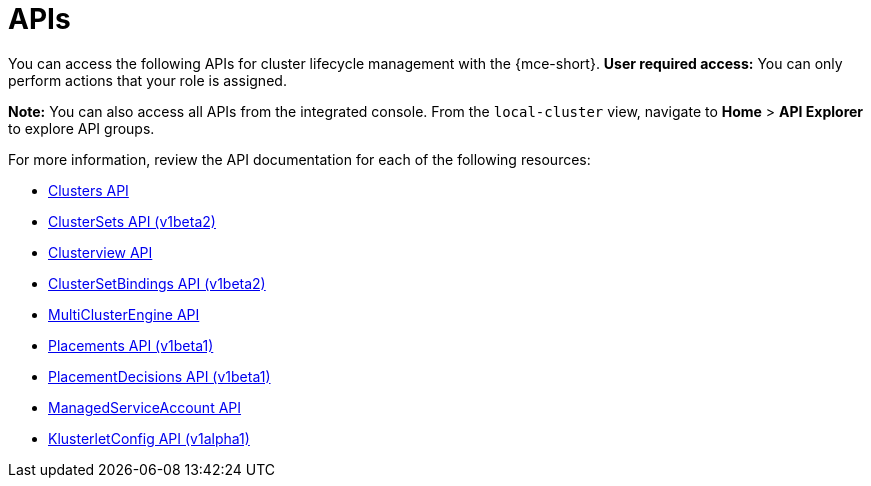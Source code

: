 [#apis]
= APIs
//lets consider changing this to mce-apis bc we use the apis anchor in the apis folder

You can access the following APIs for cluster lifecycle management with the {mce-short}. *User required access:* You can only perform actions that your role is assigned. 

*Note:* You can also access all APIs from the integrated console. From the `local-cluster` view, navigate to *Home* > *API Explorer* to explore API groups.


For more information, review the API documentation for each of the following resources:
//i believe we need to change from xref to link or add extra directory im on board to change to link
//placementdecisions-api

* xref:../api/cluster.json.adoc#clusters-api[Clusters API]
* xref:../api/clusterset.json.adoc#clustersets-api[ClusterSets API (v1beta2)]
* xref:../api/clusterview.json.adoc#clusterview-api[Clusterview API]
* xref:../api/clustersetbinding.json.adoc#clustersetbindings-api[ClusterSetBindings API (v1beta2)]
* xref:../api/multicluster_engine.json.adoc#multiclusterengine-api[MultiClusterEngine API]
* xref:../api/placement.json.adoc#placements-clusters-api[Placements API (v1beta1)]
* link:../api/placementdecision.json.adoc#placementdecisions-api[PlacementDecisions API (v1beta1)]
* xref:../api/managed_serviceaccount.json.adoc#serviceaccount-api[ManagedServiceAccount API]
* xref:../api/klusterletconfig.json.adoc#klusterletconfig-api[KlusterletConfig API (v1alpha1)]
